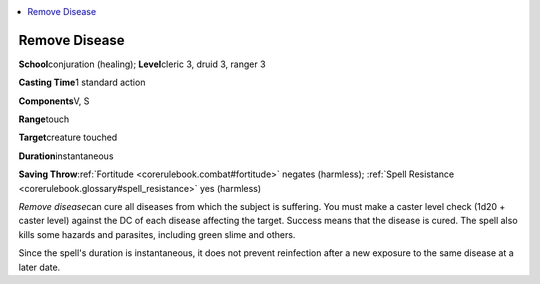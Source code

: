 
.. _`corerulebook.spells.removedisease`:

.. contents:: \ 

.. _`corerulebook.spells.removedisease#remove_disease`:

Remove Disease
===============

\ **School**\ conjuration (healing); \ **Level**\ cleric 3, druid 3, ranger 3

\ **Casting Time**\ 1 standard action

\ **Components**\ V, S

\ **Range**\ touch

\ **Target**\ creature touched

\ **Duration**\ instantaneous

\ **Saving Throw**\ :ref:`Fortitude <corerulebook.combat#fortitude>`\  negates (harmless); :ref:`Spell Resistance <corerulebook.glossary#spell_resistance>`\  yes (harmless)

\ *Remove disease*\ can cure all diseases from which the subject is suffering. You must make a caster level check (1d20 + caster level) against the DC of each disease affecting the target. Success means that the disease is cured. The spell also kills some hazards and parasites, including green slime and others.

Since the spell's duration is instantaneous, it does not prevent reinfection after a new exposure to the same disease at a later date.

